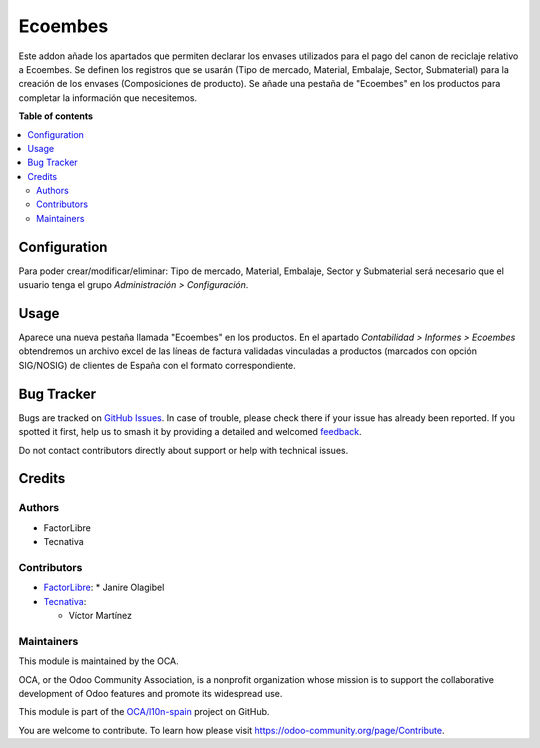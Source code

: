 ========
Ecoembes
========

.. 
   !!!!!!!!!!!!!!!!!!!!!!!!!!!!!!!!!!!!!!!!!!!!!!!!!!!!
   !! This file is generated by oca-gen-addon-readme !!
   !! changes will be overwritten.                   !!
   !!!!!!!!!!!!!!!!!!!!!!!!!!!!!!!!!!!!!!!!!!!!!!!!!!!!
   !! source digest: sha256:4555c6db8eca3fd36daa141eb2662d5c7766be644b67075806c61acfb4c01473
   !!!!!!!!!!!!!!!!!!!!!!!!!!!!!!!!!!!!!!!!!!!!!!!!!!!!

.. |badge1| image:: https://img.shields.io/badge/maturity-Beta-yellow.png
    :target: https://odoo-community.org/page/development-status
    :alt: Beta
.. |badge2| image:: https://img.shields.io/badge/licence-AGPL--3-blue.png
    :target: http://www.gnu.org/licenses/agpl-3.0-standalone.html
    :alt: License: AGPL-3
.. |badge3| image:: https://img.shields.io/badge/github-OCA%2Fl10n--spain-lightgray.png?logo=github
    :target: https://github.com/OCA/l10n-spain/tree/13.0/ecoembes
    :alt: OCA/l10n-spain
.. |badge4| image:: https://img.shields.io/badge/weblate-Translate%20me-F47D42.png
    :target: https://translation.odoo-community.org/projects/l10n-spain-13-0/l10n-spain-13-0-ecoembes
    :alt: Translate me on Weblate
.. |badge5| image:: https://img.shields.io/badge/runboat-Try%20me-875A7B.png
    :target: https://runboat.odoo-community.org/builds?repo=OCA/l10n-spain&target_branch=13.0
    :alt: Try me on Runboat

|badge1| |badge2| |badge3| |badge4| |badge5|

Este addon añade los apartados que permiten declarar los envases utilizados para el pago del canon de reciclaje relativo a Ecoembes.
Se definen los registros que se usarán (Tipo de mercado, Material, Embalaje, Sector, Submaterial) para la creación de los envases (Composiciones de producto).
Se añade una pestaña de "Ecoembes" en los productos para completar la información que necesitemos.

**Table of contents**

.. contents::
   :local:

Configuration
=============

Para poder crear/modificar/eliminar: Tipo de mercado, Material, Embalaje,
Sector y Submaterial será necesario que el usuario tenga el grupo
*Administración > Configuración*.

Usage
=====

Aparece una nueva pestaña llamada "Ecoembes" en los productos.
En el apartado *Contabilidad > Informes > Ecoembes* obtendremos un archivo
excel de las líneas de factura validadas vinculadas a productos (marcados
con opción SIG/NOSIG) de clientes de España con el formato correspondiente.

Bug Tracker
===========

Bugs are tracked on `GitHub Issues <https://github.com/OCA/l10n-spain/issues>`_.
In case of trouble, please check there if your issue has already been reported.
If you spotted it first, help us to smash it by providing a detailed and welcomed
`feedback <https://github.com/OCA/l10n-spain/issues/new?body=module:%20ecoembes%0Aversion:%2013.0%0A%0A**Steps%20to%20reproduce**%0A-%20...%0A%0A**Current%20behavior**%0A%0A**Expected%20behavior**>`_.

Do not contact contributors directly about support or help with technical issues.

Credits
=======

Authors
~~~~~~~

* FactorLibre
* Tecnativa

Contributors
~~~~~~~~~~~~

* `FactorLibre <https://www.factorlibre.com>`_:
  * Janire Olagibel

* `Tecnativa <https://www.tecnativa.com>`_:

  * Víctor Martínez

Maintainers
~~~~~~~~~~~

This module is maintained by the OCA.

.. image:: https://odoo-community.org/logo.png
   :alt: Odoo Community Association
   :target: https://odoo-community.org

OCA, or the Odoo Community Association, is a nonprofit organization whose
mission is to support the collaborative development of Odoo features and
promote its widespread use.

This module is part of the `OCA/l10n-spain <https://github.com/OCA/l10n-spain/tree/13.0/ecoembes>`_ project on GitHub.

You are welcome to contribute. To learn how please visit https://odoo-community.org/page/Contribute.
